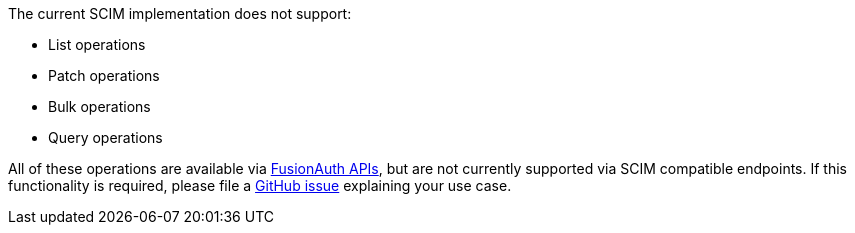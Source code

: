 The current SCIM implementation does not support:

* List operations
* Patch operations
* Bulk operations
* Query operations

All of these operations are available via link:/docs/v1/tech/apis/[FusionAuth APIs], but are not currently supported via SCIM compatible endpoints. If this functionality is required, please file a https://github.com/fusionauth/fusionauth-issues/issues[GitHub issue] explaining your use case.
